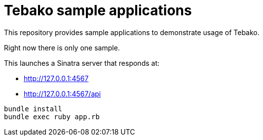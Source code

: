 = Tebako sample applications

This repository provides sample applications to demonstrate usage of Tebako.

Right now there is only one sample.

This launches a Sinatra server that responds at:

* http://127.0.0.1:4567
* http://127.0.0.1:4567/api

[source,sh]
----
bundle install
bundle exec ruby app.rb
----

